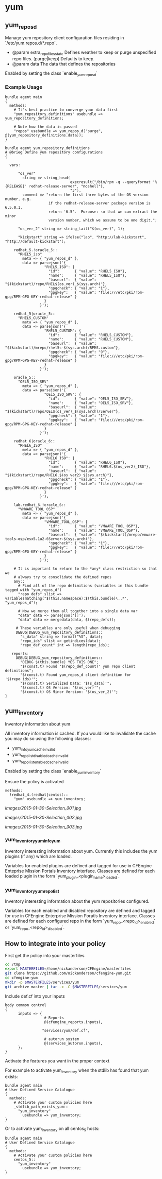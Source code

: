 * yum
** yum_repos_d
Manage yum repository client configuration files residing in
`/etc/yum.repos.d/*.repo`.

- @param extra_repo_files_state Defines weather to keep or purge
  unspecified repo files. (purge|keep) Defaults to keep.
- @param data The data that defines the repositories

Enabled by setting the class `enable_yum_repos_d`

*** Example Usage

#+begin_src cfengine
  bundle agent main
  {
    methods:
      # It's best practice to converge your data first
      "yum_repository_definitions" usebundle => yum_repository_definitions;
  
      # Note how the data is passed
      "repos" usebundle => yum_repos_d("purge", @(yum_repository_definitions.data));
  }
  
  bundle agent yum_repository_definitions
  # @brieg Define yum repository configurations
  {
  
    vars:
  
        "os_ver"
          string => string_head(
                                execresult("/bin/rpm -q --queryformat '%{RELEASE}' redhat-release-server", "noshell"),
                                "3"),
          comment => "return the first three bytes of the OS version number, e.g.
                      if the redhat-release-server package version is 6.5.0.1,
                      return '6.5'.  Purpose: so that we can extract the minor
                      version number, which we assume to be one digit.";
  
        "os_ver_2" string => string_tail("$(os_ver)", 1);
  
        "kickstart" string => ifelse("lab", "http://lab-kickstart", "http://default-kickstart");
  
      redhat_5.!oracle_5::
        "RHEL5_iso"
          meta => { "yum_repos_d" },
          data => parsejson('{
                    "RHEL5_ISO": {
                      "id":       { "value": "RHEL5_ISO"},
                      "name":     { "value": "RHEL5_ISO"},
                      "baseurl":  { "value": "$(kickstart)/repo/RHEL$(os_ver)_$(sys.arch)"},
                      "gpgcheck": { "value": "1"},
                      "gpgkey":   { "value": "file:///etc/pki/rpm-gpg/RPM-GPG-KEY-redhat-release" }
                    }
                  }');
  
      redhat_5|oracle_5::
        "RHEL5_CUSTOM"
          meta => { "yum_repos_d" },
          data => parsejson('{
                    "RHEL5_CUSTOM": {
                      "id":       { "value": "RHEL5_CUSTOM"},
                      "name":     { "value": "RHEL5_CUSTOM"},
                      "baseurl":  { "value": "$(kickstart)/mrepo/rhel5s-$(sys.arch)/RPMS.custom"},
                      "gpgcheck": { "value": "0"},
                      "gpgkey":   { "value": "file:///etc/pki/rpm-gpg/RPM-GPG-KEY-redhat-release" }
                    }
                  }');
  
      oracle_5::
        "OEL5_ISO_SRV"
          meta => { "yum_repos_d" },
          data => parsejson('{
                    "OEL5_ISO_SRV": {
                      "id":       { "value": "OEL5_ISO_SRV"},
                      "name":     { "value": "OEL5_ISO_SRV"},
                      "baseurl":  { "value": "$(kickstart)/repo/OEL$(os_ver)_$(sys.arch)/Server"},
                      "gpgcheck": { "value": "1"},
                      "gpgkey":   { "value": "file:///etc/pki/rpm-gpg/RPM-GPG-KEY-redhat-release" }
                    }
                  }');
  
      redhat_6|oracle_6::
        "RHEL6_ISO"
          meta => { "yum_repos_d" },
          data => parsejson('{
                    "RHEL6_ISO": {
                      "id":       { "value": "RHEL6_ISO"},
                      "name":     { "value": "RHEL6.$(os_ver2)_ISO"},
                      "baseurl":  { "value": "$(kickstart)/repo/RHEL6.$(os_ver2)_$(sys.arch)"},
                      "gpgcheck": { "value": "1"},
                      "gpgkey":   { "value": "file:///etc/pki/rpm-gpg/RPM-GPG-KEY-redhat-release" }
                    }
                  }');
  
      lab.redhat_6.!oracle_6::
        "VMWARE_TOOL_OSP"
          meta => { "yum_repos_d" },
          data => parsejson('{
                    "VMWARE_TOOL_OSP": {
                      "id":       { "value": "VMWARE_TOOL_OSP"},
                      "name":     { "value": "VMWARE_TOOL_OSP"},
                      "baseurl":  { "value": "$(kickstart)/mrepo/vmware-tools-osp/esx5.1u2-6Server-$(sys.arch)"},
                      "gpgcheck": { "value": "1"},
                      "gpgkey":   { "value": "file:///etc/pki/rpm-gpg/RPM-GPG-KEY-redhat-release" }
                    }
                  }');
  
      # It is important to return to the *any* class restriction so that we
      # always try to consolidate the defined repos
      any::
        # Find all of the repo definitions (variables in this bundle tagged with "yum_repos_d")
        "repo_defs" slist => variablesmatching("$(this.namespace):$(this.bundle)\..*", "yum_repos_d");
  
        # Now we merge them all together into a single data var
        "data" data => parsejson('[]');
        "data" data => mergedata(data, $(repo_defs));
  
       # These variables are only useful when debugging
       DEBUG|DEBUG_yum_repository_definitions::
         "s_data" string => format("%S", data);
         "repo_ids" slist => getindices(data);
         "repo_def_count" int => length(repo_ids);
  
     reports:
       DEBUG|DEBUG_yum_repository_definitions::
         "DEBUG $(this.bundle) YES THIS ONE";
         "$(const.t) Found '$(repo_def_count)' yum repo client definitions";
         "$(const.t) Found yum_repos_d client definition for '$(repo_ids)'";
         "$(const.t) Serialized Data: '$(s_data)'";
         "$(const.t) OS Version: '$(os_ver)'";
         "$(const.t) OS Minor Version: '$(os_ver_2)'";
  }
#+end_src

** yum_inventory

Inventory information about yum

All inventory information is cached. If you would like to invalidate the cache
you may do so using the following classes:

- yum_info_yum_cache_invalid
- yum_repolist_disabled_cache_invalid
- yum_repollist_enabled_cache_invalid

Enabled by setting the class `enable_yum_inventory`

Ensure the policy is activated

#+begin_src cfengine
  methods:
    !redhat_4.(redhat|centos)::
      "yum" usebundle => yum_inventory;
#+end_src

#+caption: Mission Portal Invetory Report Additional Attributes
[[images/2015-01-30-Selection_001.jpg]]

#+caption: Mission Portal Inventory Report Yum Plugins Loaded & Enabled Repositories
[[images/2015-01-30-Selection_002.jpg]]

[[images/2015-01-30-Selection_003.jpg]]

*** yum_inventory_yum_info_yum
Inventory interesting information about yum. Currently this includes
the yum plugins (if any) which are loaded.

Variables for enabled plugins are defined and tagged for use in
CFEngine Enteprise Mission Portals Inventory interface. Classes are
defined for each loaded plugin in the form
`yum_plugin_<plugin_name>_loaded`.

*** yum_inventory_yum_repolist
Inventory interesting information about the yum repositories configured.

Variables for each enabled and disabled repository are defined and
tagged for use in CFEngine Enterprise Mission Poratls Inventory
interface. Classes are defined for each configured repo in the form
`yum_repo_<repo_id>_enabled` or `yum_repo_<repo_id>_disabled`.

** How to integrate into your policy
First get the policy into your masterfiles

#+begin_src sh
  cd /tmp
  export MASTERFILES=/home/nickanderson/CFEngine/masterfiles
  git clone https://github.com/nickanderson/cfengine-yum.git
  cd cfengine-yum
  mkdir -p $MASTERFILES/services/yum
  git archive master | tar -x -C $MASTERFILES/services/yum
#+end_src

Include def.cf into your inputs

#+begin_src cfengine
  body common control
  {
        inputs => { 
                    # Reports
                    @(cfengine_reports.inputs),
  
                   "services/yum/def.cf",
                    
                    # autorun system
                    @(services_autorun.inputs),
        };
  }
#+end_src

Activate the features you want in the proper context.

For example to activate yum_inventory when the stdlib has found that yum
exists:

#+begin_src cfengine
  bundle agent main
  # User Defined Service Catalogue
  {
    methods:
      # Activate your custom policies here
      _stdlib_path_exists_yum::
        "yum_inventory"
          usebundle => yum_inventory;
  }
#+end_src

Or to activate yum_inventory on all centos_5 hosts:

#+begin_src cfengine
  bundle agent main
  # User Defined Service Catalogue
  {
    methods:
      # Activate your custom policies here
      centos_5::
        "yum_inventory"
          usebundle => yum_inventory;
  }
#+end_src

